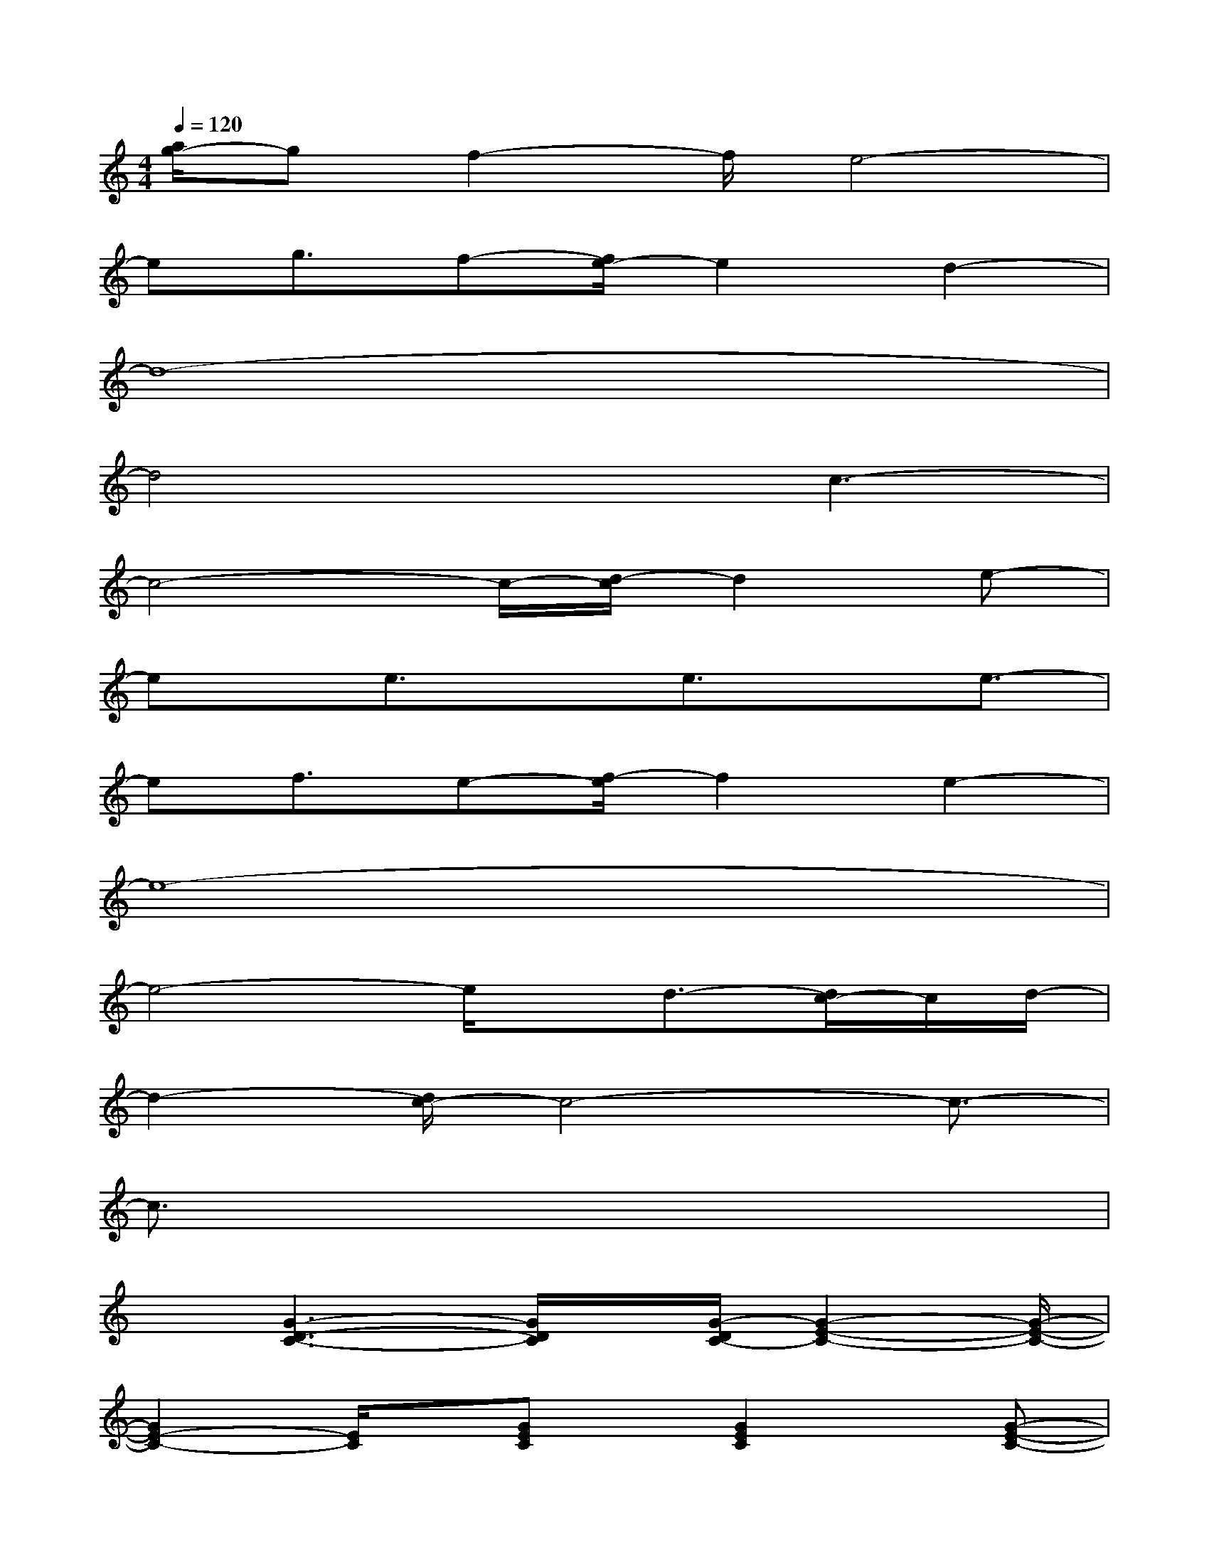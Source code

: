 X:1
T:
M:4/4
L:1/8
Q:1/4=120
K:C%0sharps
V:1
[a/2g/2-]gf2-f/2e4-|
eg3/2f-[f/2e/2-]e2d2-|
d8-|
d4xc3-|
c4-c/2-[d/2-c/2]d2e-|
ex/2e3/2xe3/2xe3/2-|
ef3/2e-[f/2-e/2]f2e2-|
e8-|
e4-e/2x/2d3/2-[d/2c/2-]c/2d/2-|
d2-[d/2c/2-]c4-c3/2-|
c3/2x6x/2|
x[G3-D3-C3-][G/2D/2C/2]x/2[G/2-D/2C/2-][G2-E2-C2-][G/2-E/2-C/2-]|
[G2E2-C2-][E/2C/2]x/2[GEC]x/2[G2E2C2]x/2[G-E-C-]|
[G3-E3-C3-][G/2E/2C/2]x3/2[c3-G3-D3-]|
[c/2G/2D/2]x/2[c4G4E4]x/2[GD]C/2[GEC]|
x/2[G2E2C2]x/2[G/2-D/2C/2-][G3-E3-C3-][G/2E/2C/2]x
